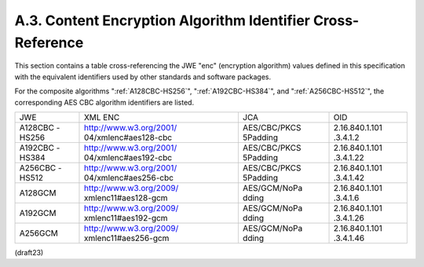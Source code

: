 A.3. Content Encryption Algorithm Identifier Cross-Reference
---------------------------------------------------------------------


This section contains a table cross-referencing the JWE "enc"
(encryption algorithm) values defined in this specification with the
equivalent identifiers used by other standards and software packages.

For the composite algorithms 
":ref:`A128CBC-HS256`", 
":ref:`A192CBC-HS384`", and
":ref:`A256CBC-HS512`", 
the corresponding AES CBC algorithm identifiers are listed.

+---------+-------------------------+--------------+----------------+
| JWE     | XML ENC                 | JCA          | OID            |
+---------+-------------------------+--------------+----------------+
| A128CBC | http://www.w3.org/2001/ | AES/CBC/PKCS | 2.16.840.1.101 |
| -HS256  | 04/xmlenc#aes128-cbc    | 5Padding     | .3.4.1.2       |
+---------+-------------------------+--------------+----------------+
| A192CBC | http://www.w3.org/2001/ | AES/CBC/PKCS | 2.16.840.1.101 |
| -HS384  | 04/xmlenc#aes192-cbc    | 5Padding     | .3.4.1.22      |
+---------+-------------------------+--------------+----------------+
| A256CBC | http://www.w3.org/2001/ | AES/CBC/PKCS | 2.16.840.1.101 |
| -HS512  | 04/xmlenc#aes256-cbc    | 5Padding     | .3.4.1.42      |
+---------+-------------------------+--------------+----------------+
| A128GCM | http://www.w3.org/2009/ | AES/GCM/NoPa | 2.16.840.1.101 |
|         | xmlenc11#aes128-gcm     | dding        | .3.4.1.6       |
+---------+-------------------------+--------------+----------------+
| A192GCM | http://www.w3.org/2009/ | AES/GCM/NoPa | 2.16.840.1.101 |
|         | xmlenc11#aes192-gcm     | dding        | .3.4.1.26      |
+---------+-------------------------+--------------+----------------+
| A256GCM | http://www.w3.org/2009/ | AES/GCM/NoPa | 2.16.840.1.101 |
|         | xmlenc11#aes256-gcm     | dding        | .3.4.1.46      |
+---------+-------------------------+--------------+----------------+


(draft23)
